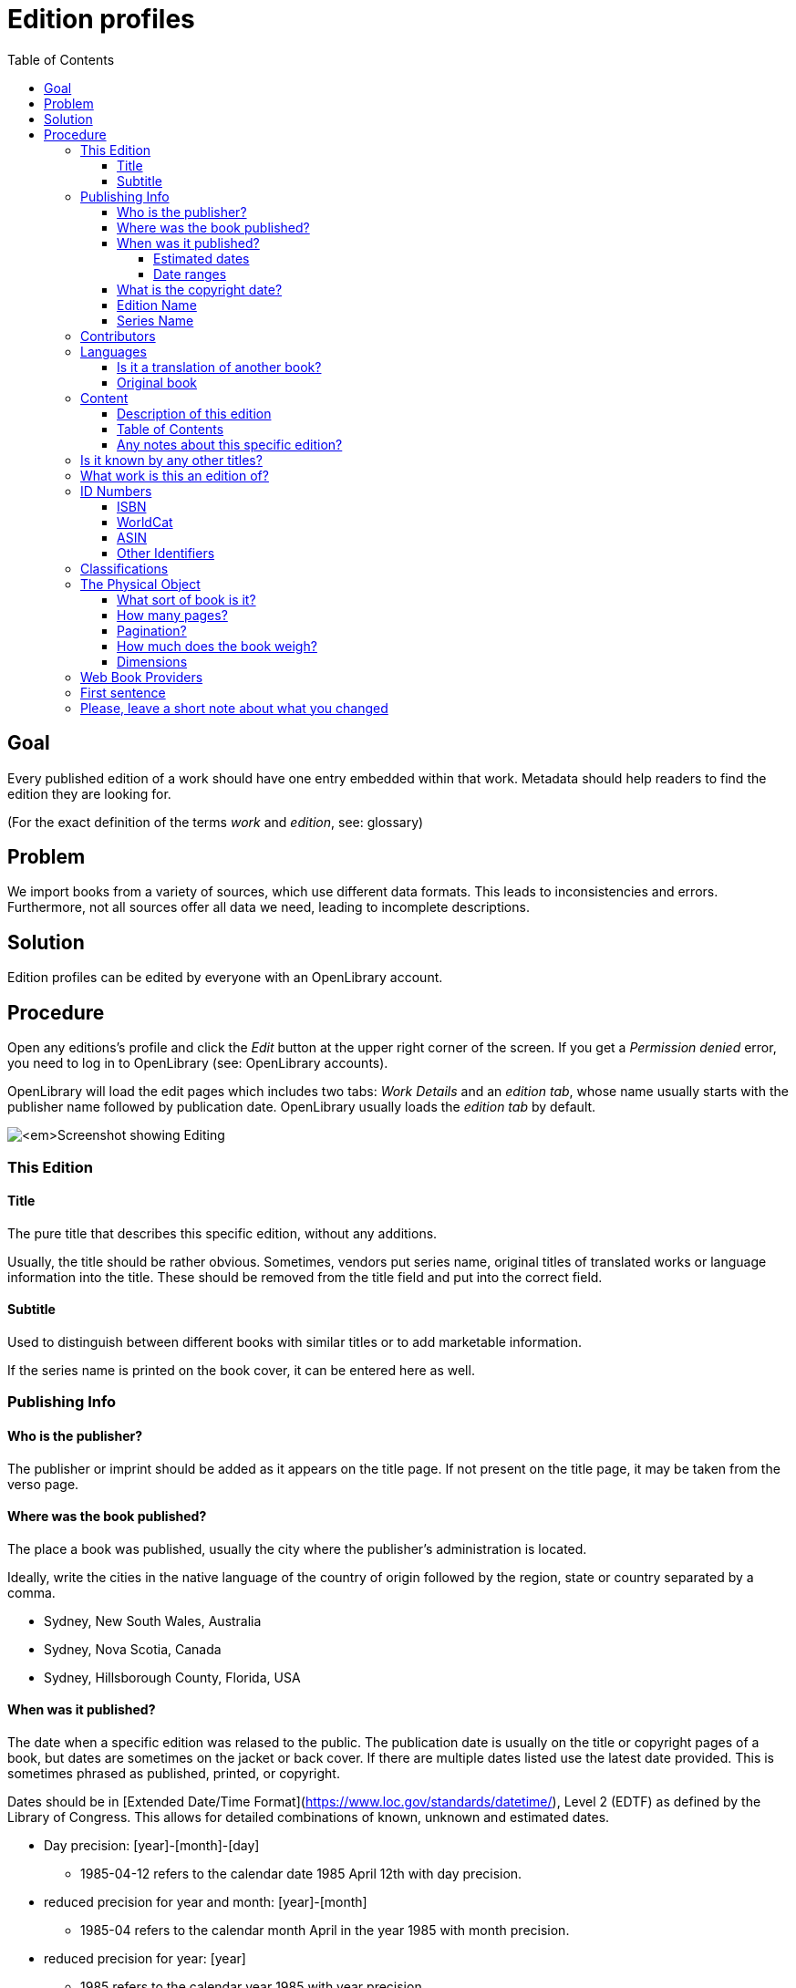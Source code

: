 = Edition profiles
:icons: image
:icondir: images/icons/
:icontype: svg
:toc:
:toclevels: 4 

== Goal

Every published edition of a work should have one entry embedded within that work. Metadata should help readers to find the edition they are looking for.

(For the exact definition of the terms _work_ and _edition_, see: glossary)

== Problem

We import books from a variety of sources, which use different data formats. This leads to inconsistencies and errors. Furthermore, not all sources offer all data we need, leading to incomplete descriptions.

== Solution

Edition profiles can be edited by everyone with an OpenLibrary account.

== Procedure 

Open any editions's profile and click the _Edit_ button at the upper right corner of the screen. If you get a _Permission denied_ error, you need to log in to OpenLibrary (see: OpenLibrary accounts).

OpenLibrary will load the edit pages which includes two tabs: _Work Details_ and an _edition tab_, whose name usually starts with the publisher name followed by publication date. OpenLibrary usually loads the _edition tab_ by default.

image:images/Librarians-EditEditions-Tabs.png[_Screenshot showing Editing, Things They Lost, by Okwiri Oduor, WORK DETAILS, Scribner edition, 2022. Scribner edition, 2022 is surrounded by a blue box._]

=== This Edition

==== Title 
The pure title that describes this specific edition, without any additions.

Usually, the title should be rather obvious. Sometimes, vendors put series name, original titles of translated works or language information into the title. These should be removed from the title field and put into the correct field.

==== Subtitle
Used to distinguish between different books with similar titles or to add marketable information.

If the series name is printed on the book cover, it can be entered here as well.

=== Publishing Info

==== Who is the publisher?

The publisher or imprint should be added as it appears on the title page. If not present on the title page, it may be taken from the verso page.

==== Where was the book published?

The place a book was published, usually the city where the publisher's administration is located.

Ideally, write the cities in the native language of the country of origin followed by the region, state or country separated by a comma.

====
:example:

* Sydney, New South Wales, Australia
* Sydney, Nova Scotia, Canada
* Sydney, Hillsborough County, Florida, USA

====

==== When was it published?
The date when a specific edition was relased to the public. The publication date is usually on the title or copyright pages of a book, but dates are sometimes on the jacket or back cover. If there are multiple dates listed use the latest date provided. This is sometimes phrased as published, printed, or copyright.

Dates should be in [Extended Date/Time Format](https://www.loc.gov/standards/datetime/), Level 2 (EDTF) as defined by the Library of Congress. This allows for detailed combinations of known, unknown and estimated dates.

* Day precision: [year]-[month]-[day]
** 1985-04-12 refers to the calendar date 1985 April 12th with day precision.
* reduced precision for year and month: [year]-[month]
** 1985-04 refers to the calendar month April in the year 1985 with month precision.
* reduced precision for year: [year]
** 1985 refers to the calendar year 1985 with year precision.

Missing digits should be replaced with an X, for example if we know that a book was released on the twelth of a month in 1985, but not during which month, to 1985-XX-12. A completely unknown date is thus written as XXXX.

The year can be prefixed with a minus to indicate the book was released before the common era (BCE), for example -753-04-21 for the mythical foundation of Rome.

===== Estimated dates

Sometimes the date given is clearly earlier than the printing of that edition. For example, if a movie-tie-in edition is dated twenty years before the movie was released, you may estimate the date according to the movie's release. It is always useful to include information about this in the comments of your edit.

The characters '?', '~' and '%' are used to mean _uncertain_, _approximate_, and _uncertain_ as well as _approximate_, respectively. These characters may occur only at the end of the date string and apply to the entire date.

* 1984?
** year uncertain (possibly the year 1984, but not definitely)
* 2004-06~
** year-month approximate (around June 2004, but not definitely)
* 2004-06-11%
** entire date (year-month-day) uncertain and approximate (most likely release date was the 11th of June 2004, but not definitely).

===== Date ranges

If a book was released over a longer time span, one can enter two dates with a dash in between them.

* 2004-02-01/2005-02-08
** The release began on first of February 2004 and was finished on eigth of February 2005.

==== What is the copyright date?

he copyright date can be found as copyright notice in the imprint, often abbreviated by a © followed by a year. Only include if the imprint or title page offers a copyright date, because its usage differs wildly over time and jurisdictions.

==== Edition Name 

An edition describes different revisions of a given work, which a publisher considered important enough to tell apart.

====
:example:

Common edition names:

* First edition
* First American edition
* Third, revised edition
* Large Print Edition
* Book club edition
====

Originally, an edition included all copies of a book printed from a type-page. Due to a lack of international definitions, the use of editions can be rather ambiguous.

==== Series Name

This field describes the *publisher's series*, where a publisher bundles editions under one brand. Examples would be _Longman African classics_ by Pearson, the _Malaysian heritage series_ by S. Abdul Majeed & Co. or _Twayne’s world authors series_ by Gale.

You may also enter _literary series_, where author's intentionally connected several works, sometimes also called saga or cycle. Literary series should mainly be inserted on the xref:Librarians-Edit-Works.adoc[work's page] to make them searchable.

=== Contributors

People beside the author who were involved in the production of a book, for example an editor, a graphic designer or a typesetter.

=== Languages

Books are written in a language, and nobody speaks every language. Thus, it is extremely important to add the language the book is written in. For translations, also add the original title of the book and the original language.

OpenLibrary accepts all languages defined in the link:https://www.loc.gov/marc/languages/language_name.html[MARC Code List for Languages].

image:images/Librarians-Edit-Editions_language-translations.png[]

Enter the language a certain edition was written in into **What language is this edition written in?**. If an edition was printed in multiple languages, for example a bilingual edition, add further languages with **Add another language?**.

==== Is it a translation of another book?
 * No
 * Yes, it's a translation

Check *No* if the edition's language is identical to the original language. Otherwise, check *Yes, it's a translation* and enter data about the original book.

==== Original book
Enter the title of the original book, usually identical to the work title, and the language the original was written in.

=== Content

==== Description of this edition 
If this edition has a different blurb than the work, add it here. If the edition has the same blurb, leave this field empty.

==== Table of Contents
The table of contents can contain up to 4 column. A column can be created two ways: Either with a * or with a |. The * creates an empty cell, whereas the | separates two cells. A line break creates a new row.


[cols=_1,1,1,1_]
|===
|Column 1 | Column 2 | Column 3 | Column 4

|*
|**
|\***
|\****

| 1 \|
| 2 \|
| 3 \|
| 4
|===

==== Any notes about this specific edition?

Anything about the book that may be of interest and which takes it apart from other editions, like different illustrations or an improved index.

=== Is it known by any other titles? 

Sometimes books are published under different names, a common example are books with an UK and an US version -- for example Cecelia Ahern's _If You Could See Me Now_ (UK) as _A Silver Lining_ (US). It also happens with books that were turned into a movie or TV series -- for example Michael Crichton's _Eaters of the Dead_ as _The 13^th^ Warrior_.

If the edition is a collection or anthology, you may also add the individual titles of each work here -- for example, if a whole series was bundled in a box.

=== What work is this an edition of?

This links an edition to a specific work. Sometimes editions can be associated with the wrong work, in that case, librarians can reassign them here. Simply enter the ID or the title of the correct work here and save your change.

WARNING: When assigning an edition to another work, all other changes will be lost. Make sure to save before re-assigning an edition!

=== ID Numbers
An ID number or identifier clearly denotes a unique item, in our case a specific edition of a work. This makes it easier to distinguish between similar editions.

The most important ID numbers for OpenLibrary are ISBN and WorldCat, followed by ASIN for Amazon only eBooks. Other IDs are more situational, for example the identifiers of different National Libraries or other associations.

==== ISBN
ISBN stands for International Standard Book Number, which consists of a numerical code and an alphanumeric checksum. It is the most commonly used identifier for books published after 1966. The format of ISBN changed three times so far:

SBN:: 9 digit SBN, used between 1966 and 1974.
ISBN-10:: 10 digit ISBN, used between 1970 and 2006.
ISBN-13:: 13 digit ISBN, used since 2007.

Books published before 1966 cannot have an ISBN, and books published before 1970 most likely won't have one. It can be written with or without hyphens, OpenLibrary will only save the pure number without hyphens.

It is possible to convert the different ISBN into each other:
SBN to ISBN-10:: Prefix the 9 bit SBN with a 0 to turn it into an ISBN-10 (345-24223-8 becomes 0-345-24223-8).
ISBN-10 to ISBN-13:: Prepend the ISBN with 978 and recalculate the checksum digit (0-345-24223-8 becomes 978-0-345-24223-5).
ISBN-13 to ISBN-10:: Only possible for ISBN-13 that start with 978. In that case, remove the 978 and recalculate the checksum digit (978-0-345-24223-5 becomes 0-345-24223-8).

Conversion can be done automatically with an link:https://www.isbn.org/ISBN_converter[ISBN Converter].

==== WorldCat
The WorldCat identifier is clearly marked as _OCLC Number / Unique Identifier_ on the website and consists of a numerical code.

WorldCat is an union catalogue that combines the catalogues of several thousand libraries. Their identifier is used in several databases to identify books published before 1970, and is the most valuable tool for libarians to sort editions.

==== ASIN
The Amazon Standard Identification Number is used by the online retail giant Amazon to identify its products. It consists of a ten digit alphanumeric code and starts with a B.

Printed books do not need an ASIN, as they are identical to the ISBN-10. Ebooks or digital audio books often lack an ISBN, especially if they are only distributed via Amazon. As Amazon became a major player in the self-publisher market, the ASIN is quite often the only available identifier for some editions.

==== Other Identifiers

OpenLibrary supports more than 50 identifiers, and new ones are regularly added. Please refer to the xref:EditionIdentifiersOnOpenLibrary.adoc[identifier description] for more details.

=== Classifications

A classification allows a library to sort and arrange resources systematically, to make them easy to find. OpenLibrary mainly uses classifications as imported from library MARC records.

Classifying a book goes well beyond the scope of this documentation, please refer to link:https://en.wikipedia.org/wiki/Library_classification[Wikipedia] or ask your local library for more information.

=== The Physical Object
==== What sort of book is it?
The book's binding, the most common forms are hardcover and paperback (sometimes also called softcover). Most online stores show the type of book, but there are also link:https://www.emptymirrorbooks.com/collecting/book-bindings[illustrated guides] for book bindings.

==== How many pages?
The total amount of pages a book has, regardless of pagination or content.

==== Pagination?
The highest page number printed on any page of the book. Most books have pages without a page number, therefore this number will usually lower than the total amount of pages. If a books uses multiple numbering systems, all are listed -- a typical example would be Roman numerals for pages before the first chapter. Empty pages might be stated in square brackets.

====
:example:

[1 - 7], VIII - XI, 12 - 174, [175 - 176]
====

==== How much does the book weigh?
The book's weight (or, for physic purists: the book's mass) in g, kg or ounces.

==== Dimensions
The book's size measured in centimeters or inches.

=== Web Book Providers

Web books are books that were published directly as web pages instead of any traditional book format.

When clicking on _Add a provider_, a new line appears where you can enter name and URL of the web book.

=== First sentence
The book's first sentence. If a book has a foreword or prologue, usually the first sentence of the first chapter, instead.

=== Please, leave a short note about what you changed

This is not necessary, but helps to find the last proper edit and to understand why the item was edited.
